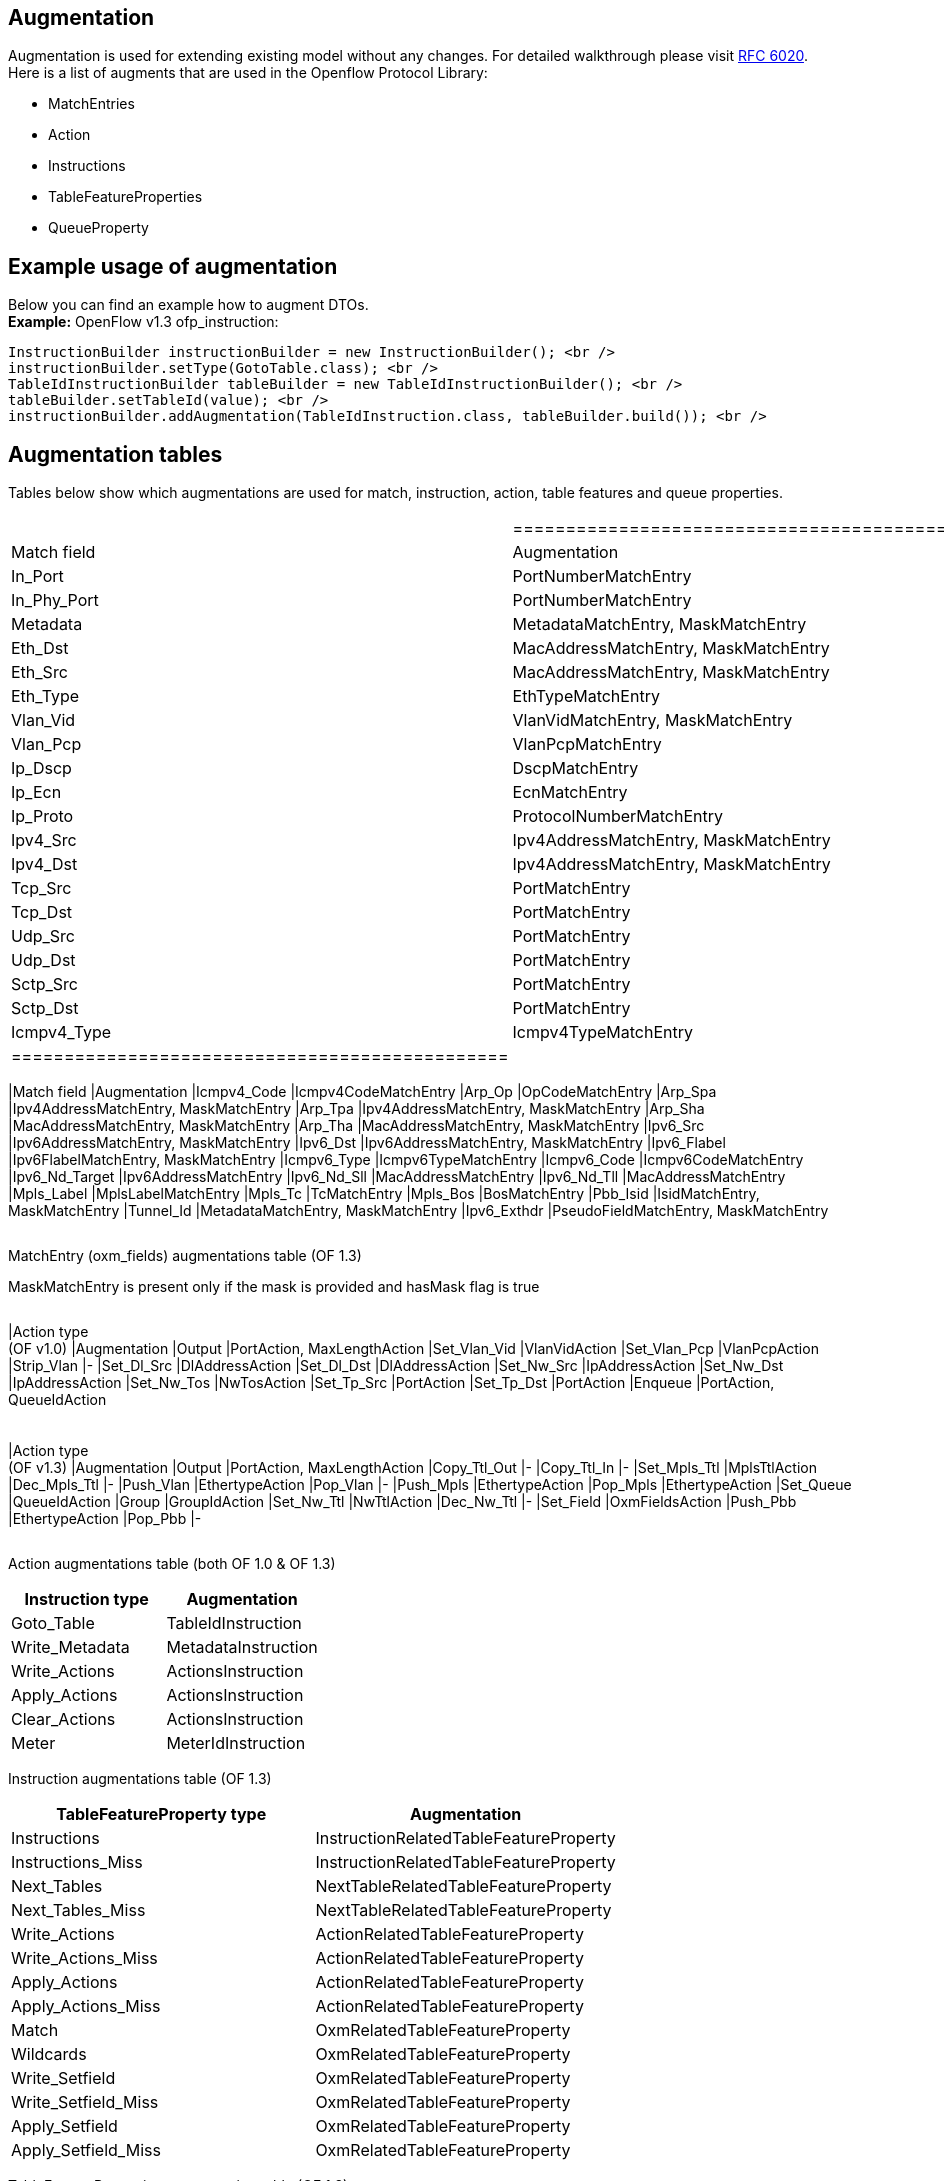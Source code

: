 [[augmentation]]
== Augmentation

Augmentation is used for extending existing model without any changes.
For detailed walkthrough please visit
https://tools.ietf.org/html/rfc6020[RFC 6020]. +
Here is a list of augments that are used in the Openflow Protocol
Library:

* MatchEntries
* Action
* Instructions
* TableFeatureProperties
* QueueProperty

[[example-usage-of-augmentation]]
== Example usage of augmentation

Below you can find an example how to augment DTOs. +
*Example:* OpenFlow v1.3 ofp_instruction:

------------------------------------------------------------------------------------------
InstructionBuilder instructionBuilder = new InstructionBuilder(); <br />
instructionBuilder.setType(GotoTable.class); <br />
TableIdInstructionBuilder tableBuilder = new TableIdInstructionBuilder(); <br />
tableBuilder.setTableId(value); <br />
instructionBuilder.addAugmentation(TableIdInstruction.class, tableBuilder.build()); <br />
------------------------------------------------------------------------------------------

[[augmentation-tables]]
== Augmentation tables

Tables below show which augmentations are used for match, instruction,
action, table features and queue properties.

[cols=",",]
|==================================================
a|
[cols=",",options="header",]
|===============================================
|Match field |Augmentation
|In_Port |PortNumberMatchEntry
|In_Phy_Port |PortNumberMatchEntry
|Metadata |MetadataMatchEntry, MaskMatchEntry
|Eth_Dst |MacAddressMatchEntry, MaskMatchEntry
|Eth_Src |MacAddressMatchEntry, MaskMatchEntry
|Eth_Type |EthTypeMatchEntry
|Vlan_Vid |VlanVidMatchEntry, MaskMatchEntry
|Vlan_Pcp |VlanPcpMatchEntry
|Ip_Dscp |DscpMatchEntry
|Ip_Ecn |EcnMatchEntry
|Ip_Proto |ProtocolNumberMatchEntry
|Ipv4_Src |Ipv4AddressMatchEntry, MaskMatchEntry
|Ipv4_Dst |Ipv4AddressMatchEntry, MaskMatchEntry
|Tcp_Src |PortMatchEntry
|Tcp_Dst |PortMatchEntry
|Udp_Src |PortMatchEntry
|Udp_Dst |PortMatchEntry
|Sctp_Src |PortMatchEntry
|Sctp_Dst |PortMatchEntry
|Icmpv4_Type |Icmpv4TypeMatchEntry
|===============================================

 a|
[cols=",",options="header",]
|==================================================
|Match field |Augmentation
|Icmpv4_Code |Icmpv4CodeMatchEntry
|Arp_Op |OpCodeMatchEntry
|Arp_Spa |Ipv4AddressMatchEntry, MaskMatchEntry
|Arp_Tpa |Ipv4AddressMatchEntry, MaskMatchEntry
|Arp_Sha |MacAddressMatchEntry, MaskMatchEntry
|Arp_Tha |MacAddressMatchEntry, MaskMatchEntry
|Ipv6_Src |Ipv6AddressMatchEntry, MaskMatchEntry
|Ipv6_Dst |Ipv6AddressMatchEntry, MaskMatchEntry
|Ipv6_Flabel |Ipv6FlabelMatchEntry, MaskMatchEntry
|Icmpv6_Type |Icmpv6TypeMatchEntry
|Icmpv6_Code |Icmpv6CodeMatchEntry
|Ipv6_Nd_Target |Ipv6AddressMatchEntry
|Ipv6_Nd_Sll |MacAddressMatchEntry
|Ipv6_Nd_Tll |MacAddressMatchEntry
|Mpls_Label |MplsLabelMatchEntry
|Mpls_Tc |TcMatchEntry
|Mpls_Bos |BosMatchEntry
|Pbb_Isid |IsidMatchEntry, MaskMatchEntry
|Tunnel_Id |MetadataMatchEntry, MaskMatchEntry
|Ipv6_Exthdr |PseudoFieldMatchEntry, MaskMatchEntry
|==================================================

|==================================================

MatchEntry (oxm_fields) augmentations table (OF 1.3)

MaskMatchEntry is present only if the mask is provided and hasMask flag
is true

[cols=",",]
|===================================
a|
[cols=",",options="header",]
|===================================
|Action type +
 (OF v1.0) |Augmentation
|Output |PortAction, MaxLengthAction
|Set_Vlan_Vid |VlanVidAction
|Set_Vlan_Pcp |VlanPcpAction
|Strip_Vlan |-
|Set_Dl_Src |DlAddressAction
|Set_Dl_Dst |DlAddressAction
|Set_Nw_Src |IpAddressAction
|Set_Nw_Dst |IpAddressAction
|Set_Nw_Tos |NwTosAction
|Set_Tp_Src |PortAction
|Set_Tp_Dst |PortAction
|Enqueue |PortAction, QueueIdAction
|===================================

 a|
[cols=",",options="header",]
|===================================
|Action type +
 (OF v1.3) |Augmentation
|Output |PortAction, MaxLengthAction
|Copy_Ttl_Out |-
|Copy_Ttl_In |-
|Set_Mpls_Ttl |MplsTtlAction
|Dec_Mpls_Ttl |-
|Push_Vlan |EthertypeAction
|Pop_Vlan |-
|Push_Mpls |EthertypeAction
|Pop_Mpls |EthertypeAction
|Set_Queue |QueueIdAction
|Group |GroupIdAction
|Set_Nw_Ttl |NwTtlAction
|Dec_Nw_Ttl |-
|Set_Field |OxmFieldsAction
|Push_Pbb |EthertypeAction
|Pop_Pbb |-
|===================================

|===================================

Action augmentations table (both OF 1.0 & OF 1.3)

[cols=",",options="header",]
|===================================
|Instruction type |Augmentation
|Goto_Table |TableIdInstruction
|Write_Metadata |MetadataInstruction
|Write_Actions |ActionsInstruction
|Apply_Actions |ActionsInstruction
|Clear_Actions |ActionsInstruction
|Meter |MeterIdInstruction
|===================================

Instruction augmentations table (OF 1.3)

[cols=",",options="header",]
|=========================================================
|TableFeatureProperty type |Augmentation
|Instructions |InstructionRelatedTableFeatureProperty
|Instructions_Miss |InstructionRelatedTableFeatureProperty
|Next_Tables |NextTableRelatedTableFeatureProperty
|Next_Tables_Miss |NextTableRelatedTableFeatureProperty
|Write_Actions |ActionRelatedTableFeatureProperty
|Write_Actions_Miss |ActionRelatedTableFeatureProperty
|Apply_Actions |ActionRelatedTableFeatureProperty
|Apply_Actions_Miss |ActionRelatedTableFeatureProperty
|Match |OxmRelatedTableFeatureProperty
|Wildcards |OxmRelatedTableFeatureProperty
|Write_Setfield |OxmRelatedTableFeatureProperty
|Write_Setfield_Miss |OxmRelatedTableFeatureProperty
|Apply_Setfield |OxmRelatedTableFeatureProperty
|Apply_Setfield_Miss |OxmRelatedTableFeatureProperty
|=========================================================

TableFeatureProperties augmentation table (OF 1.3)

[cols=",",options="header",]
|================================
|QueueProperty type |Augmentation
|Min_Rate |RateQueueProperty
|Max_Rate |RateQueueProperty
|================================

QueueProperties augmentation table (OF 1.3)
